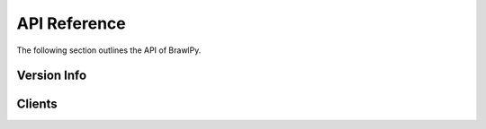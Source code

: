 API Reference
=============

The following section outlines the API of BrawlPy.

Version Info
------------

.. data:: brawlpy.__version__
   A string representation of the version.

Clients
-------

.. class:: brawlpy.Client(*, token : str)

   .. attributetable